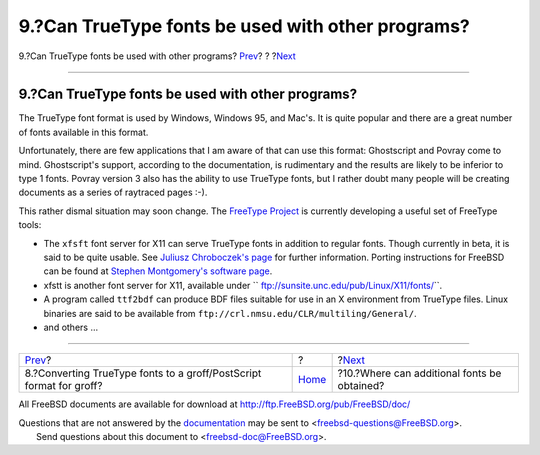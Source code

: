 ==================================================
9.?Can TrueType fonts be used with other programs?
==================================================

.. raw:: html

   <div class="navheader">

9.?Can TrueType fonts be used with other programs?
`Prev <convert-truetype.html>`__?
?
?\ `Next <obtaining-additional-fonts.html>`__

--------------

.. raw:: html

   </div>

.. raw:: html

   <div class="sect1">

.. raw:: html

   <div class="titlepage" xmlns="">

.. raw:: html

   <div>

.. raw:: html

   <div>

9.?Can TrueType fonts be used with other programs?
--------------------------------------------------

.. raw:: html

   </div>

.. raw:: html

   </div>

.. raw:: html

   </div>

The TrueType font format is used by Windows, Windows 95, and Mac's. It
is quite popular and there are a great number of fonts available in this
format.

Unfortunately, there are few applications that I am aware of that can
use this format: Ghostscript and Povray come to mind. Ghostscript's
support, according to the documentation, is rudimentary and the results
are likely to be inferior to type 1 fonts. Povray version 3 also has the
ability to use TrueType fonts, but I rather doubt many people will be
creating documents as a series of raytraced pages :-).

This rather dismal situation may soon change. The `FreeType
Project <http://www.freetype.org/>`__ is currently developing a useful
set of FreeType tools:

.. raw:: html

   <div class="itemizedlist">

-  The ``xfsft`` font server for X11 can serve TrueType fonts in
   addition to regular fonts. Though currently in beta, it is said to be
   quite usable. See `Juliusz Chroboczek's
   page <http://www.dcs.ed.ac.uk/home/jec/programs/xfsft/>`__ for
   further information. Porting instructions for FreeBSD can be found at
   `Stephen Montgomery's software
   page <http://math.missouri.edu/~stephen/software/>`__.

-  xfstt is another font server for X11, available under
   ``      ftp://sunsite.unc.edu/pub/Linux/X11/fonts/``.

-  A program called ``ttf2bdf`` can produce BDF files suitable for use
   in an X environment from TrueType files. Linux binaries are said to
   be available from ``ftp://crl.nmsu.edu/CLR/multiling/General/``.

-  and others …

.. raw:: html

   </div>

.. raw:: html

   </div>

.. raw:: html

   <div class="navfooter">

--------------

+------------------------------------------------------------------------+-------------------------+-------------------------------------------------+
| `Prev <convert-truetype.html>`__?                                      | ?                       | ?\ `Next <obtaining-additional-fonts.html>`__   |
+------------------------------------------------------------------------+-------------------------+-------------------------------------------------+
| 8.?Converting TrueType fonts to a groff/PostScript format for groff?   | `Home <index.html>`__   | ?10.?Where can additional fonts be obtained?    |
+------------------------------------------------------------------------+-------------------------+-------------------------------------------------+

.. raw:: html

   </div>

All FreeBSD documents are available for download at
http://ftp.FreeBSD.org/pub/FreeBSD/doc/

| Questions that are not answered by the
  `documentation <http://www.FreeBSD.org/docs.html>`__ may be sent to
  <freebsd-questions@FreeBSD.org\ >.
|  Send questions about this document to <freebsd-doc@FreeBSD.org\ >.
